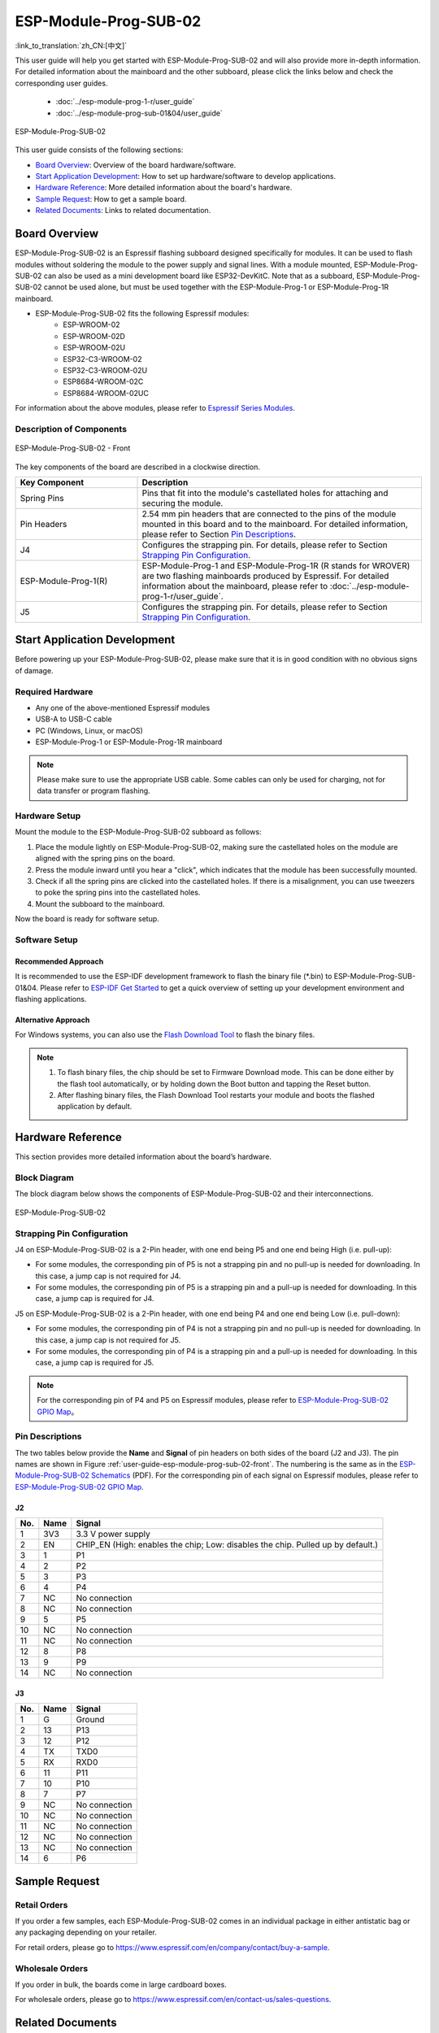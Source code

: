 ======================
ESP-Module-Prog-SUB-02
======================

:link_to_translation:`zh_CN:[中文]`

This user guide will help you get started with ESP-Module-Prog-SUB-02 and will also provide more in-depth information. For detailed information about the mainboard and the other subboard, please click the links below and check the corresponding user guides.

  - :doc:`../esp-module-prog-1-r/user_guide`
  - :doc:`../esp-module-prog-sub-01&04/user_guide`

.. figure:: ../../../_static/esp-module-prog-sub-02/esp-module-prog-sub-02.png
    :align: center
    :scale: 60%
    :alt: ESP-Module-Prog-SUB-02

    ESP-Module-Prog-SUB-02

This user guide consists of the following sections:

- `Board Overview`_: Overview of the board hardware/software.
- `Start Application Development`_: How to set up hardware/software to develop applications.
- `Hardware Reference`_: More detailed information about the board's hardware.
- `Sample Request`_: How to get a sample board.
- `Related Documents`_: Links to related documentation.


Board Overview
==============

ESP-Module-Prog-SUB-02 is an Espressif flashing subboard designed specifically for modules. It can be used to flash modules without soldering the module to the power supply and signal lines. With a module mounted, ESP-Module-Prog-SUB-02 can also be used as a mini development board like ESP32-DevKitC. Note that as a subboard, ESP-Module-Prog-SUB-02 cannot be used alone, but must be used together with the ESP-Module-Prog-1 or ESP-Module-Prog-1R mainboard.

.. _fitting-modules-of-prog-02:

- ESP-Module-Prog-SUB-02 fits the following Espressif modules:
   - ESP-WROOM-02
   - ESP-WROOM-02D
   - ESP-WROOM-02U
   - ESP32-C3-WROOM-02
   - ESP32-C3-WROOM-02U
   - ESP8684-WROOM-02C
   - ESP8684-WROOM-02UC

For information about the above modules, please refer to `Espressif Series Modules <https://www.espressif.com/en/products/modules?id=ESP32>`_.


Description of Components
-------------------------

.. _user-guide-esp-module-prog-sub-02-front:

.. figure:: ../../../_static/esp-module-prog-sub-02/esp-module-prog-02-front.png
    :align: center
    :scale: 40%
    :alt: ESP-Module-Prog-SUB-02 - Front

    ESP-Module-Prog-SUB-02 - Front

The key components of the board are described in a clockwise direction.

.. list-table::
   :widths: 30 70
   :header-rows: 1

   * - Key Component
     - Description
   * - Spring Pins
     - Pins that fit into the module's castellated holes for attaching and securing the module.
   * - Pin Headers
     - 2.54 mm pin headers that are connected to the pins of the module mounted in this board and to the mainboard. For detailed information, please refer to Section `Pin Descriptions`_.
   * - J4
     - Configures the strapping pin. For details, please refer to Section `Strapping Pin Configuration`_.
   * - ESP-Module-Prog-1(R)
     - ESP-Module-Prog-1 and ESP-Module-Prog-1R (R stands for WROVER) are two flashing mainboards produced by Espressif. For detailed information about the mainboard, please refer to :doc:`../esp-module-prog-1-r/user_guide`.
   * - J5
     - Configures the strapping pin. For details, please refer to Section `Strapping Pin Configuration`_.


Start Application Development
=============================

Before powering up your ESP-Module-Prog-SUB-02, please make sure that it is in good condition with no obvious signs of damage.

Required Hardware
-----------------

- Any one of the above-mentioned Espressif modules
- USB-A to USB-C cable
- PC (Windows, Linux, or macOS)
- ESP-Module-Prog-1 or ESP-Module-Prog-1R mainboard

.. note::

  Please make sure to use the appropriate USB cable. Some cables can only be used for charging, not for data transfer or program flashing.

Hardware Setup
--------------

Mount the module to the ESP-Module-Prog-SUB-02 subboard as follows:

1. Place the module lightly on ESP-Module-Prog-SUB-02, making sure the castellated holes on the module are aligned with the spring pins on the board.
2. Press the module inward until you hear a "click", which indicates that the module has been successfully mounted.
3. Check if all the spring pins are clicked into the castellated holes. If there is a misalignment, you can use tweezers to poke the spring pins into the castellated holes.
4. Mount the subboard to the mainboard.

Now the board is ready for software setup.


Software Setup
--------------

Recommended Approach
^^^^^^^^^^^^^^^^^^^^

It is recommended to use the ESP-IDF development framework to flash the binary file (\*.bin) to ESP-Module-Prog-SUB-01&04. Please refer to `ESP-IDF Get Started <https://docs.espressif.com/projects/esp-idf/en/latest/esp32/get-started/index.html>`__ to get a quick overview of setting up your development environment and flashing applications.

Alternative Approach
^^^^^^^^^^^^^^^^^^^^

For Windows systems, you can also use the `Flash Download Tool <https://www.espressif.com/en/support/download/other-tools?keys=FLASH+>`_ to flash the binary files.

.. note::

  1. To flash binary files, the chip should be set to Firmware Download mode. This can be done either by the flash tool automatically, or by holding down the Boot button and tapping the Reset button.
  2. After flashing binary files, the Flash Download Tool restarts your module and boots the flashed application by default.


Hardware Reference
==================

This section provides more detailed information about the board’s hardware.

Block Diagram
-------------

The block diagram below shows the components of ESP-Module-Prog-SUB-02 and their interconnections.

.. figure:: ../../../_static/esp-module-prog-sub-02/esp-module-prog-sub-02-block-diagram-v1.0.png
    :align: center
    :alt: ESP-Module-Prog-SUB-02

    ESP-Module-Prog-SUB-02


Strapping Pin Configuration
---------------------------

J4 on ESP-Module-Prog-SUB-02 is a 2-Pin header, with one end being P5 and one end being High (i.e. pull-up):

- For some modules, the corresponding pin of P5 is not a strapping pin and no pull-up is needed for downloading. In this case, a jump cap is not required for J4.
- For some modules, the corresponding pin of P5 is a strapping pin and a pull-up is needed for downloading. In this case, a jump cap is required for J4.

J5 on ESP-Module-Prog-SUB-02 is a 2-Pin header, with one end being P4 and one end being Low (i.e. pull-down):

- For some modules, the corresponding pin of P4 is not a strapping pin and no pull-up is needed for downloading. In this case, a jump cap is not required for J5.
- For some modules, the corresponding pin of P4 is a strapping pin and a pull-up is needed for downloading. In this case, a jump cap is required for J5.

.. note::

  For the corresponding pin of P4 and P5 on Espressif modules, please refer to `ESP-Module-Prog-SUB-02 GPIO Map <https://dl.espressif.com/dl/schematics/GPIO%20MAP_ESP-Module-Prog-SUB-02_V1.0_EN_20230523.xls>`__。

Pin Descriptions
----------------

The two tables below provide the **Name** and **Signal** of pin headers on both sides of the board (J2 and J3). The pin names are shown in Figure :ref:`user-guide-esp-module-prog-sub-02-front`. The numbering is the same as in the `ESP-Module-Prog-SUB-02 Schematics <https://dl.espressif.com/dl/schematics/esp_idf/esp-module-prog-sub-02-schematics.pdf>`_ (PDF). For the corresponding pin of each signal on Espressif modules, please refer to `ESP-Module-Prog-SUB-02 GPIO Map <https://dl.espressif.com/dl/schematics/GPIO%20MAP_ESP-Module-Prog-SUB-02_V1.0_EN_20230523.xls>`__.


J2
^^^
=======  ================  ================================
No.      Name              Signal
=======  ================  ================================
1        3V3               3.3 V power supply
2        EN                CHIP_EN (High: enables the chip; Low: disables the chip. Pulled up by default.)
3        1                 P1
4        2                 P2
5        3                 P3
6        4                 P4
7        NC                No connection
8        NC                No connection
9        5                 P5
10       NC                No connection
11       NC                No connection
12       8                 P8
13       9                 P9
14       NC                No connection
=======  ================  ================================


J3
^^^
=======  ================  ================================
No.      Name              Signal
=======  ================  ================================
1        G                 Ground
2        13                P13
3        12                P12
4        TX                TXD0
5        RX                RXD0
6        11                P11
7        10                P10
8        7                 P7
9        NC                No connection
10       NC                No connection
11       NC                No connection
12       NC                No connection
13       NC                No connection
14       6                 P6
=======  ================  ================================


Sample Request
==============

Retail Orders
-------------

If you order a few samples, each ESP-Module-Prog-SUB-02 comes in an individual package in either antistatic bag or any packaging depending on your retailer.

For retail orders, please go to https://www.espressif.com/en/company/contact/buy-a-sample.

Wholesale Orders
----------------

If you order in bulk, the boards come in large cardboard boxes.

For wholesale orders, please go to https://www.espressif.com/en/contact-us/sales-questions.


Related Documents
=================

- `ESP-Module-Prog-SUB-02 GPIO Map <https://dl.espressif.com/dl/schematics/GPIO%20MAP_ESP-Module-Prog-SUB-02_V1.0_EN_20230523.xls>`__ (XLS)
- `ESP-Module-Prog-SUB-02 Schematics <https://dl.espressif.com/dl/schematics/esp_idf/esp-module-prog-sub-02-schematics.pdf>`__ (PDF)
- `ESP-Module-Prog-SUB-02 PCB Layout <https://dl.espressif.com/dl/schematics/esp_idf/PCB_ESP-Module-Prog-SUB-02_V1.0_20221213.pdf>`_ (PDF)
- `ESP-Module-Prog-SUB-02 Dimensions <https://dl.espressif.com/dl/schematics/esp_idf/Dimension_ESP-Module-Prog-SUB-02_V1.0_20230523.pdf>`_ (PDF)
- `ESP-Module-Prog-SUB-02 Dimensions source file <https://dl.espressif.com/dl/schematics/esp_idf/Dimension_ESP-Module-Prog-SUB-02_V1.0_20230523.dxf>`_ (DXF) - You can view it with `Autodesk Viewer <https://viewer.autodesk.com/>`_ online
- `Espressif Modules Datasheet <https://www.espressif.com/en/support/documents/technical-documents?keys=&field_type_tid%5B%5D=1133&field_type_tid%5B%5D=838&field_type_tid%5B%5D=839&field_type_tid%5B%5D=1181&field_type_tid%5B%5D=682&field_type_tid%5B%5D=268&field_type_tid%5B%5D=266&field_type_tid%5B%5D=54&field_type_tid%5B%5D=400>`__
- `Espressif Product Selector <https://products.espressif.com/#/product-selector?names=>`__

